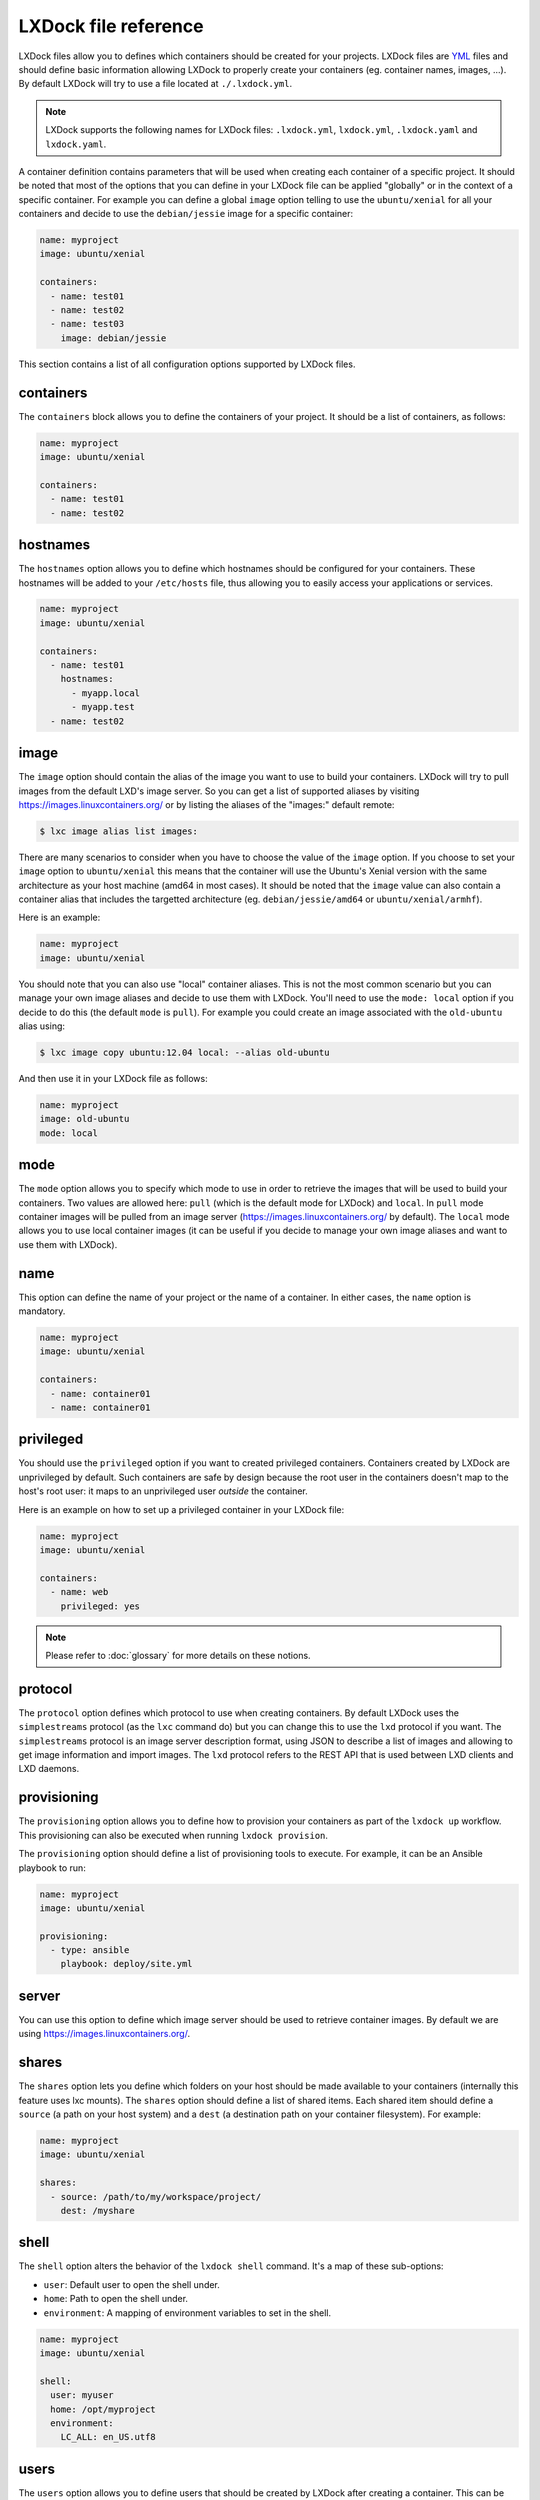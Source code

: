 LXDock file reference
=====================

LXDock files allow you to defines which containers should be created for your projects. LXDock files
are YML_ files and should define basic information allowing LXDock to properly create your
containers (eg. container names, images, ...). By default LXDock will try to use a file located
at ``./.lxdock.yml``.

.. _YML: http://yaml.org/

.. note::

  LXDock supports the following names for LXDock files: ``.lxdock.yml``, ``lxdock.yml``,
  ``.lxdock.yaml`` and ``lxdock.yaml``.

A container definition contains parameters that will be used when creating each container of a
specific project. It should be noted that most of the options that you can define in your LXDock
file can be applied "globally" or in the context of a specific container. For example you can define
a global ``image`` option telling to use the ``ubuntu/xenial`` for all your containers and decide to
use the ``debian/jessie`` image for a specific container:

.. code-block:: yaml

  name: myproject
  image: ubuntu/xenial

  containers:
    - name: test01
    - name: test02
    - name: test03
      image: debian/jessie

This section contains a list of all configuration options supported by LXDock files.

containers
----------

The ``containers`` block allows you to define the containers of your project. It should be a list of
containers, as follows:

.. code-block:: yaml

  name: myproject
  image: ubuntu/xenial

  containers:
    - name: test01
    - name: test02

hostnames
---------

The ``hostnames`` option allows you to define which hostnames should be configured for your
containers. These hostnames will be added to your ``/etc/hosts`` file, thus allowing you to easily
access your applications or services.

.. code-block:: yaml

  name: myproject
  image: ubuntu/xenial

  containers:
    - name: test01
      hostnames:
        - myapp.local
        - myapp.test
    - name: test02

image
-----

The ``image`` option should contain the alias of the image you want to use to build your containers.
LXDock will try to pull images from the default LXD's image server. So you can get a list of
supported aliases by visiting https://images.linuxcontainers.org/ or by listing the aliases of the
"images:" default remote:

.. code-block:: console

  $ lxc image alias list images:

There are many scenarios to consider when you have to choose the value of the ``image`` option. If
you choose to set your ``image`` option to ``ubuntu/xenial`` this means that the container will use
the Ubuntu's Xenial version with the same architecture as your host machine (amd64 in most cases).
It should be noted that the ``image`` value can also contain a container alias that includes the
targetted architecture (eg. ``debian/jessie/amd64`` or ``ubuntu/xenial/armhf``).

Here is an example:

.. code-block:: yaml

  name: myproject
  image: ubuntu/xenial

You should note that you can also use "local" container aliases. This is not the most common
scenario but you can manage your own image aliases and decide to use them with LXDock. You'll
need to use the ``mode: local`` option if you decide to do this (the default ``mode`` is ``pull``).
For example you could create an image associated with the ``old-ubuntu`` alias using:

.. code-block:: console

  $ lxc image copy ubuntu:12.04 local: --alias old-ubuntu

And then use it in your LXDock file as follows:

.. code-block:: yaml

  name: myproject
  image: old-ubuntu
  mode: local

mode
----

The ``mode`` option allows you to specify which mode to use in order to retrieve the images that
will be used to build your containers. Two values are allowed here: ``pull`` (which is the default
mode for LXDock) and ``local``. In ``pull`` mode container images will be pulled from an image
server (https://images.linuxcontainers.org/ by default). The ``local`` mode allows you to use local
container images (it can be useful if you decide to manage your own image aliases and want to use
them with LXDock).

name
----

This option can define the name of your project or the name of a container. In either cases, the
``name`` option is mandatory.

.. code-block:: yaml

  name: myproject
  image: ubuntu/xenial

  containers:
    - name: container01
    - name: container01

.. _conf-privileged:

privileged
----------

You should use the ``privileged`` option if you want to created privileged containers. Containers
created by LXDock are unprivileged by default. Such containers are safe by design because the root
user in the containers doesn't map to the host's root user: it maps to an unprivileged user
*outside* the container.

Here is an example on how to set up a privileged container in your LXDock file:

.. code-block:: yaml

  name: myproject
  image: ubuntu/xenial

  containers:
    - name: web
      privileged: yes

.. note::

  Please refer to :doc:`glossary`  for more details on these notions.

protocol
--------

The ``protocol`` option defines which protocol to use when creating containers. By default LXDock
uses the ``simplestreams`` protocol (as the ``lxc`` command do) but you can change this to use the
``lxd`` protocol if you want. The ``simplestreams`` protocol is an image server description format,
using JSON to describe a list of images and allowing to get image information and import images.
The ``lxd`` protocol refers to the REST API that is used between LXD clients and LXD daemons.

provisioning
------------

The ``provisioning`` option allows you to define how to provision your containers as part of the
``lxdock up`` workflow. This provisioning can also be executed when running ``lxdock provision``.

The ``provisioning`` option should define a list of provisioning tools to execute. For example, it
can be an Ansible playbook to run:

.. code-block:: yaml

  name: myproject
  image: ubuntu/xenial

  provisioning:
    - type: ansible
      playbook: deploy/site.yml

server
------

You can use this option to define which image server should be used to retrieve container images. By
default we are using https://images.linuxcontainers.org/.

shares
------

The ``shares`` option lets you define which folders on your host should be made available to your
containers (internally this feature uses lxc mounts). The ``shares`` option should define a list
of shared items. Each shared item should define a ``source`` (a path on your host system) and a
``dest`` (a destination path on your container filesystem). For example:

.. code-block:: yaml

  name: myproject
  image: ubuntu/xenial

  shares:
    - source: /path/to/my/workspace/project/
      dest: /myshare

shell
-----

The ``shell`` option alters the behavior of the ``lxdock shell`` command. It's a map of these
sub-options:

* ``user``: Default user to open the shell under.
* ``home``: Path to open the shell under.
* ``environment``: A mapping of environment variables to set in the shell.

.. code-block:: yaml

  name: myproject
  image: ubuntu/xenial

  shell:
    user: myuser
    home: /opt/myproject
    environment:
      LC_ALL: en_US.utf8

users
-----

The ``users`` option allows you to define users that should be created by LXDock after creating a
container. This can be useful because the users created this way will automatically have read/write
permissions on shared folders. The ``users`` option should contain a list of users; each with a
``name`` and optionally a custom ``home`` directory:

.. code-block:: yaml

  name: myproject
  image: ubuntu/xenial

  users:
    - name: test01
    - name: test02
      home: /opt/test02
